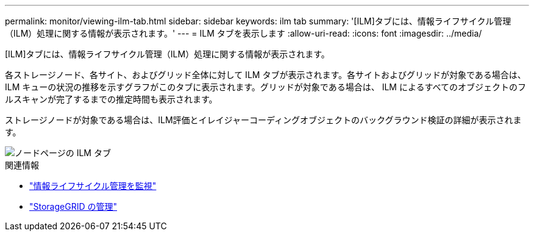 ---
permalink: monitor/viewing-ilm-tab.html 
sidebar: sidebar 
keywords: ilm tab 
summary: '[ILM]タブには、情報ライフサイクル管理（ILM）処理に関する情報が表示されます。' 
---
= ILM タブを表示します
:allow-uri-read: 
:icons: font
:imagesdir: ../media/


[role="lead"]
[ILM]タブには、情報ライフサイクル管理（ILM）処理に関する情報が表示されます。

各ストレージノード、各サイト、およびグリッド全体に対して ILM タブが表示されます。各サイトおよびグリッドが対象である場合は、 ILM キューの状況の推移を示すグラフがこのタブに表示されます。グリッドが対象である場合は、 ILM によるすべてのオブジェクトのフルスキャンが完了するまでの推定時間も表示されます。

ストレージノードが対象である場合は、ILM評価とイレイジャーコーディングオブジェクトのバックグラウンド検証の詳細が表示されます。

image::../media/nodes_page_ilm_tab.png[ノードページの ILM タブ]

.関連情報
* link:monitoring-information-lifecycle-management.html["情報ライフサイクル管理を監視"]
* link:../admin/index.html["StorageGRID の管理"]

